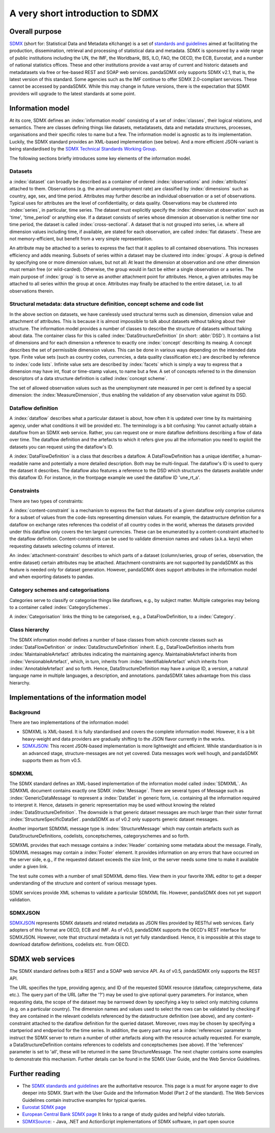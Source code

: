 .. _sdmx-tour:
 
A very short introduction to SDMX
====================================

Overall purpose
--------------------------------------------------------------

`SDMX <http://www.sdmx.org>`_ (short for: Statistical Data and Metadata eXchange)
is a set of `standards and guidelines <http://sdmx.org/?cat=5>`_
aimed at facilitating the production, dissemination, retrieval and
processing of statistical data and metadata.
SDMX is sponsored by a wide range of public institutions including the UN, the IMF, the Worldbank, BIS, ILO, FAO, 
the OECD, the ECB, Eurostat, and a number of national statistics offices. These and other institutions
provide a vast array of current and historic datasets and metadatasets via free or fee-based REST and SOAP web services. 
pandaSDMX only supports SDMX v2.1, that is, the latest version of this standard. Some agencies such as the IMF continue to offer SDMX 2.0-compliant services.
These cannot be accessed by pandaSDMX. 
While this may change in future versions, there is the expectation that SDMX providers will upgrade to the latest standards at some point.  
 
Information model
----------------------------------------------------------------

At its core, SDMX defines an :index:`information model` consisting of a set of :index:`classes`, their logical relations, and semantics.
There are classes defining things like datasets, metadatasets, data and metadata structures, 
processes, organisations and their specific roles to name but a few. The information model is agnostic as to its
implementation. Luckily, the SDMX standard provides an XML-based implementation (see below). And
a more efficient JSON-variant is being standardised by the 
`SDMX Technical Standards Working Group <https://github.com/sdmx-twg>`_. 
 
The following sections briefly introduces some key elements of the information model.

Datasets
::::::::::::::::::::::::::::::::::::::::::::

a :index:`dataset` can broadly be described as a
container of ordered :index:`observations` and :index:`attributes` attached to them. Observations (e.g. the annual unemployment rate) are classified 
by :index:`dimensions` such as country, age, sex, and time period. Attributes may further describe an individual observation or
a set of observations. Typical uses for attributes are the level of confidentiality, or data quality. 
Observations may be clustered into :index:`series`, in particular, time series. The dataset
must explicitly specify the :index:`dimension at observation` such as 'time', 'time_period' or anything else. 
If a dataset consists of series whose
dimension at observation is neither time nor time period, the dataset is called :index:`cross-sectional`. 
A dataset that is not grouped into series, i.e.
where all dimension values including time, if available, are stated for each observation, are called :index:`flat datasets`. These are not 
memory-efficient, but benefit from a very simple representation.  

An attribute may be attached to a series to express
the fact that it applies to all contained observations. This increases 
efficiency and adds meaning. Subsets of series within a dataset may be clustered into :index:`groups`. 
A group is 
defined by specifying one or more dimension values, but not all: At least the dimension at observation and one other
dimension must remain free (or wild-carded). Otherwise, the group would in fact be either a single observation or a series.
The main purpose of :index:`group` is to 
serve as another attachment point for attributes. Hence, a given attributes may be attached to all series
within the group at once. Attributes may finally be attached to the entire dataset, i.e. to all observations therein. 
 
Structural metadata: data structure definition, concept scheme and code list
::::::::::::::::::::::::::::::::::::::::::::::::::::::::::::::::::::::::::::::
 
In the above section on datasets, we have carelessly used structural terms such as dimension, dimension value and
attachment of attributes. This is because it is almost impossible to talk about datasets without talking about their structure. The information model 
provides a number of classes to describe the structure of datasets without talking about data. The container class for this is called
:index:`DataStructureDefinition` (in short: :abbr:`DSD`). It contains a list of dimensions and for each dimension a reference to exactly one
:index:`concept` describing its meaing. A concept describes the set of permissible dimension values. This can
be done in various ways depending on the intended data type. Finite value sets (such as country codes, currencies, a data quality classification etc.) are
described by reference to :index:`code lists`. Infinite value sets are described by :index:`facets` which is simply a
way to express that a dimension may have int, float or time-stamp values, to name but a few. A set of concepts referred to in the
dimension descriptors of a data structure definition is called :index:`concept scheme`.

The set of allowed observation values such as the unemployment rate measured in per cent is 
defined by a special dimension: the :index:`MeasureDimension`, thus enabling the validation of any observation value against its DSD.  
 
Dataflow definition
::::::::::::::::::::::::::::::::::::::::::::::::::::::::::::::

A :index:`dataflow` describes what a particular dataset is about, 
how often it is updated over time by its maintaining agency, under what conditions it will be provided etc.
The terminology is a bit confusing: You cannot actually
obtain a dataflow from an SDMX web service. Rather, you can request one or more dataflow definitions
describing a flow of data over time. The dataflow definition and the artefacts to which it refers give you
all the information you need to exploit the datasets you can request using the dataflow's ID. 
    
A :index:`DataFlowDefinition` is a class that describes a dataflow. A DataFlowDefinition  
has a unique identifier, a human-readable name and potentially a more detailed description. Both may be multi-lingual.
The dataflow's ID is used to query the dataset it describes. The dataflow also features a 
reference to the DSD which structures the datasets available under this
dataflow ID. For instance, in the frontpage example we used the dataflow ID 'une_rt_a'.
  
  
Constraints
:::::::::::::::::
  
There are two types of constraints:
  
A :index:`content-constraint` is a mechanism to express the fact
that datasets of a given dataflow only comprise columns for a subset of values from
the code-lists representing dimension values. For example,
the datastructure definition for a dataflow on exchange rates
references tha codelist of all country codes in the world, whereas
the datasets provided under this dataflow only covers the ten largest currencies. These can be 
enumerated by a content-constraint attached to the dataflow definition.
Content-constraints can be used to validate dimension names and values (a.k.a. keys)
when requesting datasets selecting columns of interest.

An :index:`attachment-constraint` describes to which parts of a dataset (column/series,
group of series, observation, the entire dataset) certain attributes may be attached. Attachment-constraints are not
supported by pandaSDMX as this feature is needed only for 
dataset generation. However, pandaSDMX does support attributes in the information model
and when exporting datasets to pandas.

  
Category schemes and categorisations
::::::::::::::::::::::::::::::::::::::::::::::::::::::::::

Categories serve to classify or categorise things like dataflows, e.g., by subject matter. 
Multiple categories may belong to a container called :index:`CategorySchemes`. 

A :index:`Categorisation` links the thing to be
categorised, e.g., a DataFlowDefinition, to a :index:`Category`. 

Class hierarchy
:::::::::::::::::

The SDMX information model defines a number of base classes from which concrete classes
such as :index:`DataFlowDefinition` or :index:`DataStructureDefinition` inherit.
E.g., DataFlowDefinition inherits from :index:`MaintainableArtefact` attributes indicating the maintaining
agency. MaintainableArtefact inherits from :index:`VersionableArtefact`, which, in turn, inherits from
:index:`IdentifiableArtefact` which inherits from :index:`AnnotableArtefact` and so forth. Hence, DataStructureDefinition may have a unique
ID, a version, a natural language name in multiple languages, a description, and annotations. pandaSDMX takes advantage from
this class hierarchy.
    
Implementations of the information model
---------------------------------------------------------------      
      
Background
:::::::::::
      
There are two implementations of the information model:

* SDMXML is XML-based. It is fully standardised and covers the
  complete information model. However, it is a bit heavy-weight and data providers
  are gradually shifting to the JSON flavor currently in the works. 
* `SDMXJSON <https://github.com/sdmx-twg/sdmx-json>`_: 
  This recent JSON-based implementation is more lightweight and efficient.
  While standardisation is in an advanced stage, structure-messages are not yet covered. Data messages work well
  hough, and pandaSDMX supports them as from v0.5.
          
SDMXML
:::::::::
      
The SDMX standard defines an XML-based implementation of the information model called :index:`SDMXML`. 
An SDMXML document contains exactly one SDMX :index:`Message`. There are several types of Message such as
:index:`GenericDataMessage` to represent a :index:`DataSet` in generic form, i.e. containing
all the information required to interpret it. Hence, datasets in generic representation may be used without
knowing the related :index:`DataStructureDefinition`. The downside is that generic dataset messages are
much larger than their sister format :index:`StructureSpecificDataSet`. pandaSDMX as of v0.2 only supports generic
dataset messages. 
  
Another important SDMXML message type is :index:`StructureMessage` 
which may contain artefacts such as DataStructureDefinitions, codelists,
conceptschemes, categoryschemes and so forth.
  
SDMXML provides that each message contains a :index:`Header` containing some metadata about the message.
Finally, SDMXML messages may contain a :index:`Footer` element. It provides information on any errors
that have occurred on the server side, e.g., if the requested dataset exceeds the size limit, or the server needs
some time to make it available under a given link. 

The test suite comes with a number of small SDMXML demo files. View them in your favorite 
XML editor to get a deeper understanding of the structure and content of various message types. 

SDMX services provide XML schemas to validate a particular SDMXML file. However, pandaSDMX does not 
yet support validation.
        
SDMXJSON
::::::::::
        
`SDMXJSON <https://github.com/sdmx-twg/sdmx-json>`_ represents SDMX datasets and related metadata as
JSON files provided by RESTful web services. Early adopters of this format are OECD, ECB and IMF. As of v0.5, pandaSDMX
supports the OECD's REST interface for SDMXJSON. However, note that
structural metadata is not yet fully standardised. Hence, it is impossible at
this stage to download dataflow definitions, codelists etc. from OECD. 
 
        
SDMX web services
--------------------------------
        
The SDMX standard defines both a REST and a SOAP web service API. As of v0.5, pandaSDMX only supports the REST API.        

The URL specifies the type, providing agency, and ID of the requested SDMX resource (dataflow, categoryscheme, data etc.).
The query part of the URL (after the '?') may be used to give optional query parameters. For instance, when
requesting data, the scope of the dataset may be narrowed down by specifying a key to select only matching 
columns (e.g. on a particular country). The dimension names and values
used to select the rows can be validated by checking if they are
contained in the relevant codelists referenced by the
datastructure definition (see above), and any content-constraint attached
to the dataflow definition for the queried dataset. 
Moreover, rows may be chosen by specifying a startperiod and endperiod for the time series. In addition,
the query part may set a :index:`references` parameter to instruct the
SDMX server to return a number of other artefacts along with the resource actually requested.
For example, a DataStructureDefinition contains references to codelists and conceptschemes (see above). If the
'references' parameter is set to 'all', these will be returned in the same StructureMessage.
The next chapter contains some examples to demonstrate this mechanism. Further details can be found in the
SDMX User Guide, and the Web Service Guidelines.

Further reading
------------------------------------

* The `SDMX standards and guidelines <http://sdmx.org/?cat=5>`_ are the 
  authoritative resource. This page is a must for anyone eager to dive deeper into
  SDMX. Start with the User Guide and the Information Model (Part 2 of the standard).
  The Web Services Guidelines contain instructive examples for typical queries.
* `Eurostat SDMX page <http://ec.europa.eu/eurostat/data/sdmx-data-metadata-exchange>`_
* `European Central Bank SDMX page <https://sdw-wsrest.ecb.europa.eu/>`_
  It links to a range of study guides and helpful video tutorials.
* `SDMXSource <http://www.sdmxsource.org/>`_:
  - Java, .NET and ActionScript implementations of SDMX software, in part open source
    
 
       
